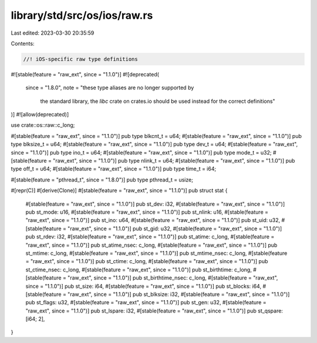 library/std/src/os/ios/raw.rs
=============================

Last edited: 2023-03-30 20:35:59

Contents:

.. code-block:: rs

    //! iOS-specific raw type definitions

#![stable(feature = "raw_ext", since = "1.1.0")]
#![deprecated(
    since = "1.8.0",
    note = "these type aliases are no longer supported by \
            the standard library, the `libc` crate on \
            crates.io should be used instead for the correct \
            definitions"
)]
#![allow(deprecated)]

use crate::os::raw::c_long;

#[stable(feature = "raw_ext", since = "1.1.0")]
pub type blkcnt_t = u64;
#[stable(feature = "raw_ext", since = "1.1.0")]
pub type blksize_t = u64;
#[stable(feature = "raw_ext", since = "1.1.0")]
pub type dev_t = u64;
#[stable(feature = "raw_ext", since = "1.1.0")]
pub type ino_t = u64;
#[stable(feature = "raw_ext", since = "1.1.0")]
pub type mode_t = u32;
#[stable(feature = "raw_ext", since = "1.1.0")]
pub type nlink_t = u64;
#[stable(feature = "raw_ext", since = "1.1.0")]
pub type off_t = u64;
#[stable(feature = "raw_ext", since = "1.1.0")]
pub type time_t = i64;

#[stable(feature = "pthread_t", since = "1.8.0")]
pub type pthread_t = usize;

#[repr(C)]
#[derive(Clone)]
#[stable(feature = "raw_ext", since = "1.1.0")]
pub struct stat {
    #[stable(feature = "raw_ext", since = "1.1.0")]
    pub st_dev: i32,
    #[stable(feature = "raw_ext", since = "1.1.0")]
    pub st_mode: u16,
    #[stable(feature = "raw_ext", since = "1.1.0")]
    pub st_nlink: u16,
    #[stable(feature = "raw_ext", since = "1.1.0")]
    pub st_ino: u64,
    #[stable(feature = "raw_ext", since = "1.1.0")]
    pub st_uid: u32,
    #[stable(feature = "raw_ext", since = "1.1.0")]
    pub st_gid: u32,
    #[stable(feature = "raw_ext", since = "1.1.0")]
    pub st_rdev: i32,
    #[stable(feature = "raw_ext", since = "1.1.0")]
    pub st_atime: c_long,
    #[stable(feature = "raw_ext", since = "1.1.0")]
    pub st_atime_nsec: c_long,
    #[stable(feature = "raw_ext", since = "1.1.0")]
    pub st_mtime: c_long,
    #[stable(feature = "raw_ext", since = "1.1.0")]
    pub st_mtime_nsec: c_long,
    #[stable(feature = "raw_ext", since = "1.1.0")]
    pub st_ctime: c_long,
    #[stable(feature = "raw_ext", since = "1.1.0")]
    pub st_ctime_nsec: c_long,
    #[stable(feature = "raw_ext", since = "1.1.0")]
    pub st_birthtime: c_long,
    #[stable(feature = "raw_ext", since = "1.1.0")]
    pub st_birthtime_nsec: c_long,
    #[stable(feature = "raw_ext", since = "1.1.0")]
    pub st_size: i64,
    #[stable(feature = "raw_ext", since = "1.1.0")]
    pub st_blocks: i64,
    #[stable(feature = "raw_ext", since = "1.1.0")]
    pub st_blksize: i32,
    #[stable(feature = "raw_ext", since = "1.1.0")]
    pub st_flags: u32,
    #[stable(feature = "raw_ext", since = "1.1.0")]
    pub st_gen: u32,
    #[stable(feature = "raw_ext", since = "1.1.0")]
    pub st_lspare: i32,
    #[stable(feature = "raw_ext", since = "1.1.0")]
    pub st_qspare: [i64; 2],
}


